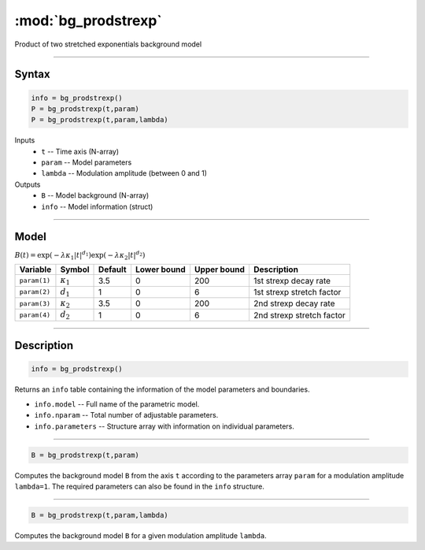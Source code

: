 .. highlight:: matlab
.. _bg_prodstrexp:


***********************
:mod:`bg_prodstrexp`
***********************

Product of two stretched exponentials background model

-----------------------------


Syntax
=========================================

.. code-block:: matlab

        info = bg_prodstrexp()
        P = bg_prodstrexp(t,param)
        P = bg_prodstrexp(t,param,lambda)

Inputs
    *   ``t`` -- Time axis (N-array)
    *   ``param`` -- Model parameters
    *   ``lambda`` -- Modulation amplitude (between 0 and 1)

Outputs
    *   ``B`` -- Model background (N-array)
    *   ``info`` -- Model information (struct)



-----------------------------

Model
=========================================

:math:`B(t) = \exp\left(-\lambda\kappa_1 \vert t \vert^{d_1}\right) \exp\left(-\lambda\kappa_2 \vert t\vert^{d_2}\right)`

============= ================== ========= ============= ============= ==============================
 Variable         Symbol          Default   Lower bound   Upper bound      Description
============= ================== ========= ============= ============= ==============================
``param(1)``   :math:`\kappa_1`    3.5         0            200         1st strexp decay rate
``param(2)``   :math:`d_1`         1           0            6           1st strexp stretch factor
``param(3)``   :math:`\kappa_2`    3.5         0            200         2nd strexp decay rate
``param(4)``   :math:`d_2`         1           0            6           2nd strexp stretch factor
============= ================== ========= ============= ============= ==============================

-----------------------------


Description
=========================================

.. code-block:: matlab

        info = bg_prodstrexp()

Returns an ``info`` table containing the information of the model parameters and boundaries.

* ``info.model`` -- Full name of the parametric model.
* ``info.nparam`` -- Total number of adjustable parameters.
* ``info.parameters`` -- Structure array with information on individual parameters.

-----------------------------


.. code-block:: matlab

    B = bg_prodstrexp(t,param)

Computes the background model ``B`` from the axis ``t`` according to the parameters array ``param`` for a modulation amplitude ``lambda=1``. The required parameters can also be found in the ``info`` structure.

-----------------------------

.. code-block:: matlab

    B = bg_prodstrexp(t,param,lambda)

Computes the background model ``B`` for a given modulation amplitude ``lambda``.
